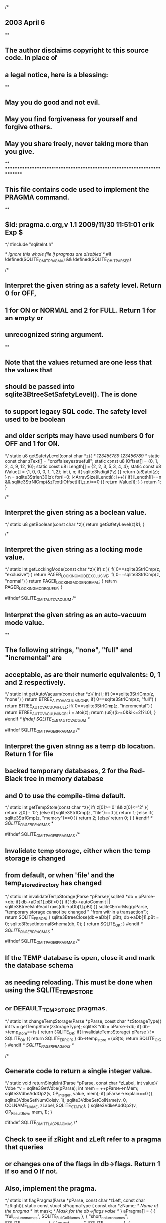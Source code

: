 /*
** 2003 April 6
**
** The author disclaims copyright to this source code.  In place of
** a legal notice, here is a blessing:
**
**    May you do good and not evil.
**    May you find forgiveness for yourself and forgive others.
**    May you share freely, never taking more than you give.
**
*************************************************************************
** This file contains code used to implement the PRAGMA command.
**
** $Id: pragma.c.org,v 1.1 2009/11/30 11:51:01 erik Exp $
*/
#include "sqliteInt.h"

/* Ignore this whole file if pragmas are disabled
*/
#if !defined(SQLITE_OMIT_PRAGMA) && !defined(SQLITE_OMIT_PARSER)

/*
** Interpret the given string as a safety level.  Return 0 for OFF,
** 1 for ON or NORMAL and 2 for FULL.  Return 1 for an empty or 
** unrecognized string argument.
**
** Note that the values returned are one less that the values that
** should be passed into sqlite3BtreeSetSafetyLevel().  The is done
** to support legacy SQL code.  The safety level used to be boolean
** and older scripts may have used numbers 0 for OFF and 1 for ON.
*/
static u8 getSafetyLevel(const char *z){
                             /* 123456789 123456789 */
  static const char zText[] = "onoffalseyestruefull";
  static const u8 iOffset[] = {0, 1, 2, 4, 9, 12, 16};
  static const u8 iLength[] = {2, 2, 3, 5, 3, 4, 4};
  static const u8 iValue[] =  {1, 0, 0, 0, 1, 1, 2};
  int i, n;
  if( sqlite3Isdigit(*z) ){
    return (u8)atoi(z);
  }
  n = sqlite3Strlen30(z);
  for(i=0; i<ArraySize(iLength); i++){
    if( iLength[i]==n && sqlite3StrNICmp(&zText[iOffset[i]],z,n)==0 ){
      return iValue[i];
    }
  }
  return 1;
}

/*
** Interpret the given string as a boolean value.
*/
static u8 getBoolean(const char *z){
  return getSafetyLevel(z)&1;
}

/*
** Interpret the given string as a locking mode value.
*/
static int getLockingMode(const char *z){
  if( z ){
    if( 0==sqlite3StrICmp(z, "exclusive") ) return PAGER_LOCKINGMODE_EXCLUSIVE;
    if( 0==sqlite3StrICmp(z, "normal") ) return PAGER_LOCKINGMODE_NORMAL;
  }
  return PAGER_LOCKINGMODE_QUERY;
}

#ifndef SQLITE_OMIT_AUTOVACUUM
/*
** Interpret the given string as an auto-vacuum mode value.
**
** The following strings, "none", "full" and "incremental" are 
** acceptable, as are their numeric equivalents: 0, 1 and 2 respectively.
*/
static int getAutoVacuum(const char *z){
  int i;
  if( 0==sqlite3StrICmp(z, "none") ) return BTREE_AUTOVACUUM_NONE;
  if( 0==sqlite3StrICmp(z, "full") ) return BTREE_AUTOVACUUM_FULL;
  if( 0==sqlite3StrICmp(z, "incremental") ) return BTREE_AUTOVACUUM_INCR;
  i = atoi(z);
  return (u8)((i>=0&&i<=2)?i:0);
}
#endif /* ifndef SQLITE_OMIT_AUTOVACUUM */

#ifndef SQLITE_OMIT_PAGER_PRAGMAS
/*
** Interpret the given string as a temp db location. Return 1 for file
** backed temporary databases, 2 for the Red-Black tree in memory database
** and 0 to use the compile-time default.
*/
static int getTempStore(const char *z){
  if( z[0]>='0' && z[0]<='2' ){
    return z[0] - '0';
  }else if( sqlite3StrICmp(z, "file")==0 ){
    return 1;
  }else if( sqlite3StrICmp(z, "memory")==0 ){
    return 2;
  }else{
    return 0;
  }
}
#endif /* SQLITE_PAGER_PRAGMAS */

#ifndef SQLITE_OMIT_PAGER_PRAGMAS
/*
** Invalidate temp storage, either when the temp storage is changed
** from default, or when 'file' and the temp_store_directory has changed
*/
static int invalidateTempStorage(Parse *pParse){
  sqlite3 *db = pParse->db;
  if( db->aDb[1].pBt!=0 ){
    if( !db->autoCommit || sqlite3BtreeIsInReadTrans(db->aDb[1].pBt) ){
      sqlite3ErrorMsg(pParse, "temporary storage cannot be changed "
        "from within a transaction");
      return SQLITE_ERROR;
    }
    sqlite3BtreeClose(db->aDb[1].pBt);
    db->aDb[1].pBt = 0;
    sqlite3ResetInternalSchema(db, 0);
  }
  return SQLITE_OK;
}
#endif /* SQLITE_PAGER_PRAGMAS */

#ifndef SQLITE_OMIT_PAGER_PRAGMAS
/*
** If the TEMP database is open, close it and mark the database schema
** as needing reloading.  This must be done when using the SQLITE_TEMP_STORE
** or DEFAULT_TEMP_STORE pragmas.
*/
static int changeTempStorage(Parse *pParse, const char *zStorageType){
  int ts = getTempStore(zStorageType);
  sqlite3 *db = pParse->db;
  if( db->temp_store==ts ) return SQLITE_OK;
  if( invalidateTempStorage( pParse ) != SQLITE_OK ){
    return SQLITE_ERROR;
  }
  db->temp_store = (u8)ts;
  return SQLITE_OK;
}
#endif /* SQLITE_PAGER_PRAGMAS */

/*
** Generate code to return a single integer value.
*/
static void returnSingleInt(Parse *pParse, const char *zLabel, int value){
  Vdbe *v = sqlite3GetVdbe(pParse);
  int mem = ++pParse->nMem;
  sqlite3VdbeAddOp2(v, OP_Integer, value, mem);
  if( pParse->explain==0 ){
    sqlite3VdbeSetNumCols(v, 1);
    sqlite3VdbeSetColName(v, 0, COLNAME_NAME, zLabel, SQLITE_STATIC);
  }
  sqlite3VdbeAddOp2(v, OP_ResultRow, mem, 1);
}

#ifndef SQLITE_OMIT_FLAG_PRAGMAS
/*
** Check to see if zRight and zLeft refer to a pragma that queries
** or changes one of the flags in db->flags.  Return 1 if so and 0 if not.
** Also, implement the pragma.
*/
static int flagPragma(Parse *pParse, const char *zLeft, const char *zRight){
  static const struct sPragmaType {
    const char *zName;  /* Name of the pragma */
    int mask;           /* Mask for the db->flags value */
  } aPragma[] = {
    { "full_column_names",        SQLITE_FullColNames  },
    { "short_column_names",       SQLITE_ShortColNames },
    { "count_changes",            SQLITE_CountRows     },
    { "empty_result_callbacks",   SQLITE_NullCallback  },
    { "legacy_file_format",       SQLITE_LegacyFileFmt },
    { "fullfsync",                SQLITE_FullFSync     },
#ifdef SQLITE_DEBUG
    { "sql_trace",                SQLITE_SqlTrace      },
    { "vdbe_listing",             SQLITE_VdbeListing   },
    { "vdbe_trace",               SQLITE_VdbeTrace     },
#endif
#ifndef SQLITE_OMIT_CHECK
    { "ignore_check_constraints", SQLITE_IgnoreChecks  },
#endif
    /* The following is VERY experimental */
    { "writable_schema",          SQLITE_WriteSchema|SQLITE_RecoveryMode },
    { "omit_readlock",            SQLITE_NoReadlock    },

    /* TODO: Maybe it shouldn't be possible to change the ReadUncommitted
    ** flag if there are any active statements. */
    { "read_uncommitted",         SQLITE_ReadUncommitted },
  };
  int i;
  const struct sPragmaType *p;
  for(i=0, p=aPragma; i<ArraySize(aPragma); i++, p++){
    if( sqlite3StrICmp(zLeft, p->zName)==0 ){
      sqlite3 *db = pParse->db;
      Vdbe *v;
      v = sqlite3GetVdbe(pParse);
      assert( v!=0 );  /* Already allocated by sqlite3Pragma() */
      if( ALWAYS(v) ){
        if( zRight==0 ){
          returnSingleInt(pParse, p->zName, (db->flags & p->mask)!=0 );
        }else{
          if( getBoolean(zRight) ){
            db->flags |= p->mask;
          }else{
            db->flags &= ~p->mask;
          }

          /* Many of the flag-pragmas modify the code generated by the SQL 
          ** compiler (eg. count_changes). So add an opcode to expire all
          ** compiled SQL statements after modifying a pragma value.
          */
          sqlite3VdbeAddOp2(v, OP_Expire, 0, 0);
        }
      }

      return 1;
    }
  }
  return 0;
}
#endif /* SQLITE_OMIT_FLAG_PRAGMAS */

/*
** Return a human-readable name for a constraint resolution action.
*/
static const char *actionName(u8 action){
  const char *zName;
  switch( action ){
    case OE_SetNull:  zName = "SET NULL";            break;
    case OE_SetDflt:  zName = "SET DEFAULT";         break;
    case OE_Cascade:  zName = "CASCADE";             break;
    default:          zName = "RESTRICT";  
                      assert( action==OE_Restrict ); break;
  }
  return zName;
}

/*
** Process a pragma statement.  
**
** Pragmas are of this form:
**
**      PRAGMA [database.]id [= value]
**
** The identifier might also be a string.  The value is a string, and
** identifier, or a number.  If minusFlag is true, then the value is
** a number that was preceded by a minus sign.
**
** If the left side is "database.id" then pId1 is the database name
** and pId2 is the id.  If the left side is just "id" then pId1 is the
** id and pId2 is any empty string.
*/
void sqlite3Pragma(
  Parse *pParse, 
  Token *pId1,        /* First part of [database.]id field */
  Token *pId2,        /* Second part of [database.]id field, or NULL */
  Token *pValue,      /* Token for <value>, or NULL */
  int minusFlag       /* True if a '-' sign preceded <value> */
){
  char *zLeft = 0;       /* Nul-terminated UTF-8 string <id> */
  char *zRight = 0;      /* Nul-terminated UTF-8 string <value>, or NULL */
  const char *zDb = 0;   /* The database name */
  Token *pId;            /* Pointer to <id> token */
  int iDb;               /* Database index for <database> */
  sqlite3 *db = pParse->db;
  Db *pDb;
  Vdbe *v = pParse->pVdbe = sqlite3VdbeCreate(db);
  if( v==0 ) return;
  pParse->nMem = 2;

  /* Interpret the [database.] part of the pragma statement. iDb is the
  ** index of the database this pragma is being applied to in db.aDb[]. */
  iDb = sqlite3TwoPartName(pParse, pId1, pId2, &pId);
  if( iDb<0 ) return;
  pDb = &db->aDb[iDb];

  /* If the temp database has been explicitly named as part of the 
  ** pragma, make sure it is open. 
  */
  if( iDb==1 && sqlite3OpenTempDatabase(pParse) ){
    return;
  }

  zLeft = sqlite3NameFromToken(db, pId);
  if( !zLeft ) return;
  if( minusFlag ){
    zRight = sqlite3MPrintf(db, "-%T", pValue);
  }else{
    zRight = sqlite3NameFromToken(db, pValue);
  }

  assert( pId2 );
  zDb = pId2->n>0 ? pDb->zName : 0;
  if( sqlite3AuthCheck(pParse, SQLITE_PRAGMA, zLeft, zRight, zDb) ){
    goto pragma_out;
  }
 
#ifndef SQLITE_OMIT_PAGER_PRAGMAS
  /*
  **  PRAGMA [database.]default_cache_size
  **  PRAGMA [database.]default_cache_size=N
  **
  ** The first form reports the current persistent setting for the
  ** page cache size.  The value returned is the maximum number of
  ** pages in the page cache.  The second form sets both the current
  ** page cache size value and the persistent page cache size value
  ** stored in the database file.
  **
  ** The default cache size is stored in meta-value 2 of page 1 of the
  ** database file.  The cache size is actually the absolute value of
  ** this memory location.  The sign of meta-value 2 determines the
  ** synchronous setting.  A negative value means synchronous is off
  ** and a positive value means synchronous is on.
  */
  if( sqlite3StrICmp(zLeft,"default_cache_size")==0 ){
    static const VdbeOpList getCacheSize[] = {
      { OP_ReadCookie,  0, 1,        2},  /* 0 */
      { OP_IfPos,       1, 6,        0},
      { OP_Integer,     0, 2,        0},
      { OP_Subtract,    1, 2,        1},
      { OP_IfPos,       1, 6,        0},
      { OP_Integer,     0, 1,        0},  /* 5 */
      { OP_ResultRow,   1, 1,        0},
    };
    int addr;
    if( sqlite3ReadSchema(pParse) ) goto pragma_out;
    sqlite3VdbeUsesBtree(v, iDb);
    if( !zRight ){
      sqlite3VdbeSetNumCols(v, 1);
      sqlite3VdbeSetColName(v, 0, COLNAME_NAME, "cache_size", SQLITE_STATIC);
      pParse->nMem += 2;
      addr = sqlite3VdbeAddOpList(v, ArraySize(getCacheSize), getCacheSize);
      sqlite3VdbeChangeP1(v, addr, iDb);
      sqlite3VdbeChangeP1(v, addr+5, SQLITE_DEFAULT_CACHE_SIZE);
    }else{
      int size = atoi(zRight);
      if( size<0 ) size = -size;
      sqlite3BeginWriteOperation(pParse, 0, iDb);
      sqlite3VdbeAddOp2(v, OP_Integer, size, 1);
      sqlite3VdbeAddOp3(v, OP_ReadCookie, iDb, 2, 2);
      addr = sqlite3VdbeAddOp2(v, OP_IfPos, 2, 0);
      sqlite3VdbeAddOp2(v, OP_Integer, -size, 1);
      sqlite3VdbeJumpHere(v, addr);
      sqlite3VdbeAddOp3(v, OP_SetCookie, iDb, 2, 1);
      pDb->pSchema->cache_size = size;
      sqlite3BtreeSetCacheSize(pDb->pBt, pDb->pSchema->cache_size);
    }
  }else

  /*
  **  PRAGMA [database.]page_size
  **  PRAGMA [database.]page_size=N
  **
  ** The first form reports the current setting for the
  ** database page size in bytes.  The second form sets the
  ** database page size value.  The value can only be set if
  ** the database has not yet been created.
  */
  if( sqlite3StrICmp(zLeft,"page_size")==0 ){
    Btree *pBt = pDb->pBt;
    assert( pBt!=0 );
    if( !zRight ){
      int size = ALWAYS(pBt) ? sqlite3BtreeGetPageSize(pBt) : 0;
      returnSingleInt(pParse, "page_size", size);
    }else{
      /* Malloc may fail when setting the page-size, as there is an internal
      ** buffer that the pager module resizes using sqlite3_realloc().
      */
      db->nextPagesize = atoi(zRight);
      if( SQLITE_NOMEM==sqlite3BtreeSetPageSize(pBt, db->nextPagesize, -1) ){
        db->mallocFailed = 1;
      }
    }
  }else

  /*
  **  PRAGMA [database.]max_page_count
  **  PRAGMA [database.]max_page_count=N
  **
  ** The first form reports the current setting for the
  ** maximum number of pages in the database file.  The 
  ** second form attempts to change this setting.  Both
  ** forms return the current setting.
  */
  if( sqlite3StrICmp(zLeft,"max_page_count")==0 ){
    Btree *pBt = pDb->pBt;
    int newMax = 0;
    assert( pBt!=0 );
    if( zRight ){
      newMax = atoi(zRight);
    }
    if( ALWAYS(pBt) ){
      newMax = sqlite3BtreeMaxPageCount(pBt, newMax);
    }
    returnSingleInt(pParse, "max_page_count", newMax);
  }else

  /*
  **  PRAGMA [database.]page_count
  **
  ** Return the number of pages in the specified database.
  */
  if( sqlite3StrICmp(zLeft,"page_count")==0 ){
    int iReg;
    if( sqlite3ReadSchema(pParse) ) goto pragma_out;
    sqlite3CodeVerifySchema(pParse, iDb);
    iReg = ++pParse->nMem;
    sqlite3VdbeAddOp2(v, OP_Pagecount, iDb, iReg);
    sqlite3VdbeAddOp2(v, OP_ResultRow, iReg, 1);
    sqlite3VdbeSetNumCols(v, 1);
    sqlite3VdbeSetColName(v, 0, COLNAME_NAME, "page_count", SQLITE_STATIC);
  }else

  /*
  **  PRAGMA [database.]locking_mode
  **  PRAGMA [database.]locking_mode = (normal|exclusive)
  */
  if( sqlite3StrICmp(zLeft,"locking_mode")==0 ){
    const char *zRet = "normal";
    int eMode = getLockingMode(zRight);

    if( pId2->n==0 && eMode==PAGER_LOCKINGMODE_QUERY ){
      /* Simple "PRAGMA locking_mode;" statement. This is a query for
      ** the current default locking mode (which may be different to
      ** the locking-mode of the main database).
      */
      eMode = db->dfltLockMode;
    }else{
      Pager *pPager;
      if( pId2->n==0 ){
        /* This indicates that no database name was specified as part
        ** of the PRAGMA command. In this case the locking-mode must be
        ** set on all attached databases, as well as the main db file.
        **
        ** Also, the sqlite3.dfltLockMode variable is set so that
        ** any subsequently attached databases also use the specified
        ** locking mode.
        */
        int ii;
        assert(pDb==&db->aDb[0]);
        for(ii=2; ii<db->nDb; ii++){
          pPager = sqlite3BtreePager(db->aDb[ii].pBt);
          sqlite3PagerLockingMode(pPager, eMode);
        }
        db->dfltLockMode = (u8)eMode;
      }
      pPager = sqlite3BtreePager(pDb->pBt);
      eMode = sqlite3PagerLockingMode(pPager, eMode);
    }

    assert(eMode==PAGER_LOCKINGMODE_NORMAL||eMode==PAGER_LOCKINGMODE_EXCLUSIVE);
    if( eMode==PAGER_LOCKINGMODE_EXCLUSIVE ){
      zRet = "exclusive";
    }
    sqlite3VdbeSetNumCols(v, 1);
    sqlite3VdbeSetColName(v, 0, COLNAME_NAME, "locking_mode", SQLITE_STATIC);
    sqlite3VdbeAddOp4(v, OP_String8, 0, 1, 0, zRet, 0);
    sqlite3VdbeAddOp2(v, OP_ResultRow, 1, 1);
  }else

  /*
  **  PRAGMA [database.]journal_mode
  **  PRAGMA [database.]journal_mode = (delete|persist|off|truncate|memory)
  */
  if( sqlite3StrICmp(zLeft,"journal_mode")==0 ){
    int eMode;
    static char * const azModeName[] = {
      "delete", "persist", "off", "truncate", "memory"
    };

    if( zRight==0 ){
      eMode = PAGER_JOURNALMODE_QUERY;
    }else{
      int n = sqlite3Strlen30(zRight);
      eMode = sizeof(azModeName)/sizeof(azModeName[0]) - 1;
      while( eMode>=0 && sqlite3StrNICmp(zRight, azModeName[eMode], n)!=0 ){
        eMode--;
      }
    }
    if( pId2->n==0 && eMode==PAGER_JOURNALMODE_QUERY ){
      /* Simple "PRAGMA journal_mode;" statement. This is a query for
      ** the current default journal mode (which may be different to
      ** the journal-mode of the main database).
      */
      eMode = db->dfltJournalMode;
    }else{
      Pager *pPager;
      if( pId2->n==0 ){
        /* This indicates that no database name was specified as part
        ** of the PRAGMA command. In this case the journal-mode must be
        ** set on all attached databases, as well as the main db file.
        **
        ** Also, the sqlite3.dfltJournalMode variable is set so that
        ** any subsequently attached databases also use the specified
        ** journal mode.
        */
        int ii;
        assert(pDb==&db->aDb[0]);
        for(ii=1; ii<db->nDb; ii++){
          if( db->aDb[ii].pBt ){
            pPager = sqlite3BtreePager(db->aDb[ii].pBt);
            sqlite3PagerJournalMode(pPager, eMode);
          }
        }
        db->dfltJournalMode = (u8)eMode;
      }
      pPager = sqlite3BtreePager(pDb->pBt);
      eMode = sqlite3PagerJournalMode(pPager, eMode);
    }
    assert( eMode==PAGER_JOURNALMODE_DELETE
              || eMode==PAGER_JOURNALMODE_TRUNCATE
              || eMode==PAGER_JOURNALMODE_PERSIST
              || eMode==PAGER_JOURNALMODE_OFF
              || eMode==PAGER_JOURNALMODE_MEMORY );
    sqlite3VdbeSetNumCols(v, 1);
    sqlite3VdbeSetColName(v, 0, COLNAME_NAME, "journal_mode", SQLITE_STATIC);
    sqlite3VdbeAddOp4(v, OP_String8, 0, 1, 0, 
           azModeName[eMode], P4_STATIC);
    sqlite3VdbeAddOp2(v, OP_ResultRow, 1, 1);
  }else

  /*
  **  PRAGMA [database.]journal_size_limit
  **  PRAGMA [database.]journal_size_limit=N
  **
  ** Get or set the size limit on rollback journal files.
  */
  if( sqlite3StrICmp(zLeft,"journal_size_limit")==0 ){
    Pager *pPager = sqlite3BtreePager(pDb->pBt);
    i64 iLimit = -2;
    if( zRight ){
      int iLimit32 = atoi(zRight);
      if( iLimit32<-1 ){
        iLimit32 = -1;
      }
      iLimit = iLimit32;
    }
    iLimit = sqlite3PagerJournalSizeLimit(pPager, iLimit);
    returnSingleInt(pParse, "journal_size_limit", (int)iLimit);
  }else

#endif /* SQLITE_OMIT_PAGER_PRAGMAS */

  /*
  **  PRAGMA [database.]auto_vacuum
  **  PRAGMA [database.]auto_vacuum=N
  **
  ** Get or set the value of the database 'auto-vacuum' parameter.
  ** The value is one of:  0 NONE 1 FULL 2 INCREMENTAL
  */
#ifndef SQLITE_OMIT_AUTOVACUUM
  if( sqlite3StrICmp(zLeft,"auto_vacuum")==0 ){
    Btree *pBt = pDb->pBt;
    assert( pBt!=0 );
    if( sqlite3ReadSchema(pParse) ){
      goto pragma_out;
    }
    if( !zRight ){
      int auto_vacuum;
      if( ALWAYS(pBt) ){
         auto_vacuum = sqlite3BtreeGetAutoVacuum(pBt);
      }else{
         auto_vacuum = SQLITE_DEFAULT_AUTOVACUUM;
      }
      returnSingleInt(pParse, "auto_vacuum", auto_vacuum);
    }else{
      int eAuto = getAutoVacuum(zRight);
      assert( eAuto>=0 && eAuto<=2 );
      db->nextAutovac = (u8)eAuto;
      if( ALWAYS(eAuto>=0) ){
        /* Call SetAutoVacuum() to set initialize the internal auto and
        ** incr-vacuum flags. This is required in case this connection
        ** creates the database file. It is important that it is created
        ** as an auto-vacuum capable db.
        */
        int rc = sqlite3BtreeSetAutoVacuum(pBt, eAuto);
        if( rc==SQLITE_OK && (eAuto==1 || eAuto==2) ){
          /* When setting the auto_vacuum mode to either "full" or 
          ** "incremental", write the value of meta[6] in the database
          ** file. Before writing to meta[6], check that meta[3] indicates
          ** that this really is an auto-vacuum capable database.
          */
          static const VdbeOpList setMeta6[] = {
            { OP_Transaction,    0,               1,        0},    /* 0 */
            { OP_ReadCookie,     0,               1,        3},    /* 1 */
            { OP_If,             1,               0,        0},    /* 2 */
            { OP_Halt,           SQLITE_OK,       OE_Abort, 0},    /* 3 */
            { OP_Integer,        0,               1,        0},    /* 4 */
            { OP_SetCookie,      0,               6,        1},    /* 5 */
          };
          int iAddr;
          iAddr = sqlite3VdbeAddOpList(v, ArraySize(setMeta6), setMeta6);
          sqlite3VdbeChangeP1(v, iAddr, iDb);
          sqlite3VdbeChangeP1(v, iAddr+1, iDb);
          sqlite3VdbeChangeP2(v, iAddr+2, iAddr+4);
          sqlite3VdbeChangeP1(v, iAddr+4, eAuto-1);
          sqlite3VdbeChangeP1(v, iAddr+5, iDb);
          sqlite3VdbeUsesBtree(v, iDb);
        }
      }
    }
  }else
#endif

  /*
  **  PRAGMA [database.]incremental_vacuum(N)
  **
  ** Do N steps of incremental vacuuming on a database.
  */
#ifndef SQLITE_OMIT_AUTOVACUUM
  if( sqlite3StrICmp(zLeft,"incremental_vacuum")==0 ){
    int iLimit, addr;
    if( sqlite3ReadSchema(pParse) ){
      goto pragma_out;
    }
    if( zRight==0 || !sqlite3GetInt32(zRight, &iLimit) || iLimit<=0 ){
      iLimit = 0x7fffffff;
    }
    sqlite3BeginWriteOperation(pParse, 0, iDb);
    sqlite3VdbeAddOp2(v, OP_Integer, iLimit, 1);
    addr = sqlite3VdbeAddOp1(v, OP_IncrVacuum, iDb);
    sqlite3VdbeAddOp1(v, OP_ResultRow, 1);
    sqlite3VdbeAddOp2(v, OP_AddImm, 1, -1);
    sqlite3VdbeAddOp2(v, OP_IfPos, 1, addr);
    sqlite3VdbeJumpHere(v, addr);
  }else
#endif

#ifndef SQLITE_OMIT_PAGER_PRAGMAS
  /*
  **  PRAGMA [database.]cache_size
  **  PRAGMA [database.]cache_size=N
  **
  ** The first form reports the current local setting for the
  ** page cache size.  The local setting can be different from
  ** the persistent cache size value that is stored in the database
  ** file itself.  The value returned is the maximum number of
  ** pages in the page cache.  The second form sets the local
  ** page cache size value.  It does not change the persistent
  ** cache size stored on the disk so the cache size will revert
  ** to its default value when the database is closed and reopened.
  ** N should be a positive integer.
  */
  if( sqlite3StrICmp(zLeft,"cache_size")==0 ){
    if( sqlite3ReadSchema(pParse) ) goto pragma_out;
    if( !zRight ){
      returnSingleInt(pParse, "cache_size", pDb->pSchema->cache_size);
    }else{
      int size = atoi(zRight);
      if( size<0 ) size = -size;
      pDb->pSchema->cache_size = size;
      sqlite3BtreeSetCacheSize(pDb->pBt, pDb->pSchema->cache_size);
    }
  }else

  /*
  **   PRAGMA temp_store
  **   PRAGMA temp_store = "default"|"memory"|"file"
  **
  ** Return or set the local value of the temp_store flag.  Changing
  ** the local value does not make changes to the disk file and the default
  ** value will be restored the next time the database is opened.
  **
  ** Note that it is possible for the library compile-time options to
  ** override this setting
  */
  if( sqlite3StrICmp(zLeft, "temp_store")==0 ){
    if( !zRight ){
      returnSingleInt(pParse, "temp_store", db->temp_store);
    }else{
      changeTempStorage(pParse, zRight);
    }
  }else

  /*
  **   PRAGMA temp_store_directory
  **   PRAGMA temp_store_directory = ""|"directory_name"
  **
  ** Return or set the local value of the temp_store_directory flag.  Changing
  ** the value sets a specific directory to be used for temporary files.
  ** Setting to a null string reverts to the default temporary directory search.
  ** If temporary directory is changed, then invalidateTempStorage.
  **
  */
  if( sqlite3StrICmp(zLeft, "temp_store_directory")==0 ){
    if( !zRight ){
      if( sqlite3_temp_directory ){
        sqlite3VdbeSetNumCols(v, 1);
        sqlite3VdbeSetColName(v, 0, COLNAME_NAME, 
            "temp_store_directory", SQLITE_STATIC);
        sqlite3VdbeAddOp4(v, OP_String8, 0, 1, 0, sqlite3_temp_directory, 0);
        sqlite3VdbeAddOp2(v, OP_ResultRow, 1, 1);
      }
    }else{
#ifndef SQLITE_OMIT_WSD
      if( zRight[0] ){
        int rc;
        int res;
        rc = sqlite3OsAccess(db->pVfs, zRight, SQLITE_ACCESS_READWRITE, &res);
        if( rc!=SQLITE_OK || res==0 ){
          sqlite3ErrorMsg(pParse, "not a writable directory");
          goto pragma_out;
        }
      }
      if( SQLITE_TEMP_STORE==0
       || (SQLITE_TEMP_STORE==1 && db->temp_store<=1)
       || (SQLITE_TEMP_STORE==2 && db->temp_store==1)
      ){
        invalidateTempStorage(pParse);
      }
      sqlite3_free(sqlite3_temp_directory);
      if( zRight[0] ){
        sqlite3_temp_directory = sqlite3DbStrDup(0, zRight);
      }else{
        sqlite3_temp_directory = 0;
      }
#endif /* SQLITE_OMIT_WSD */
    }
  }else

#if !defined(SQLITE_ENABLE_LOCKING_STYLE)
#  if defined(__APPLE__)
#    define SQLITE_ENABLE_LOCKING_STYLE 1
#  else
#    define SQLITE_ENABLE_LOCKING_STYLE 0
#  endif
#endif
#if SQLITE_ENABLE_LOCKING_STYLE
  /*
   **   PRAGMA [database.]lock_proxy_file
   **   PRAGMA [database.]lock_proxy_file = ":auto:"|"lock_file_path"
   **
   ** Return or set the value of the lock_proxy_file flag.  Changing
   ** the value sets a specific file to be used for database access locks.
   **
   */
  if( sqlite3StrICmp(zLeft, "lock_proxy_file")==0 ){
    if( !zRight ){
      Pager *pPager = sqlite3BtreePager(pDb->pBt);
      char *proxy_file_path = NULL;
      sqlite3_file *pFile = sqlite3PagerFile(pPager);
      sqlite3OsFileControl(pFile, SQLITE_GET_LOCKPROXYFILE, 
                           &proxy_file_path);
      
      if( proxy_file_path ){
        sqlite3VdbeSetNumCols(v, 1);
        sqlite3VdbeSetColName(v, 0, COLNAME_NAME, 
                              "lock_proxy_file", SQLITE_STATIC);
        sqlite3VdbeAddOp4(v, OP_String8, 0, 1, 0, proxy_file_path, 0);
        sqlite3VdbeAddOp2(v, OP_ResultRow, 1, 1);
      }
    }else{
      Pager *pPager = sqlite3BtreePager(pDb->pBt);
      sqlite3_file *pFile = sqlite3PagerFile(pPager);
      int res;
      if( zRight[0] ){
        res=sqlite3OsFileControl(pFile, SQLITE_SET_LOCKPROXYFILE, 
                                     zRight);
      } else {
        res=sqlite3OsFileControl(pFile, SQLITE_SET_LOCKPROXYFILE, 
                                     NULL);
      }
      if( res!=SQLITE_OK ){
        sqlite3ErrorMsg(pParse, "failed to set lock proxy file");
        goto pragma_out;
      }
    }
  }else
#endif /* SQLITE_ENABLE_LOCKING_STYLE */      
    
  /*
  **   PRAGMA [database.]synchronous
  **   PRAGMA [database.]synchronous=OFF|ON|NORMAL|FULL
  **
  ** Return or set the local value of the synchronous flag.  Changing
  ** the local value does not make changes to the disk file and the
  ** default value will be restored the next time the database is
  ** opened.
  */
  if( sqlite3StrICmp(zLeft,"synchronous")==0 ){
    if( sqlite3ReadSchema(pParse) ) goto pragma_out;
    if( !zRight ){
      returnSingleInt(pParse, "synchronous", pDb->safety_level-1);
    }else{
      if( !db->autoCommit ){
        sqlite3ErrorMsg(pParse, 
            "Safety level may not be changed inside a transaction");
      }else{
        pDb->safety_level = getSafetyLevel(zRight)+1;
      }
    }
  }else
#endif /* SQLITE_OMIT_PAGER_PRAGMAS */

#ifndef SQLITE_OMIT_FLAG_PRAGMAS
  if( flagPragma(pParse, zLeft, zRight) ){
    /* The flagPragma() subroutine also generates any necessary code
    ** there is nothing more to do here */
  }else
#endif /* SQLITE_OMIT_FLAG_PRAGMAS */

#ifndef SQLITE_OMIT_SCHEMA_PRAGMAS
  /*
  **   PRAGMA table_info(<table>)
  **
  ** Return a single row for each column of the named table. The columns of
  ** the returned data set are:
  **
  ** cid:        Column id (numbered from left to right, starting at 0)
  ** name:       Column name
  ** type:       Column declaration type.
  ** notnull:    True if 'NOT NULL' is part of column declaration
  ** dflt_value: The default value for the column, if any.
  */
  if( sqlite3StrICmp(zLeft, "table_info")==0 && zRight ){
    Table *pTab;
    if( sqlite3ReadSchema(pParse) ) goto pragma_out;
    pTab = sqlite3FindTable(db, zRight, zDb);
    if( pTab ){
      int i;
      int nHidden = 0;
      Column *pCol;
      sqlite3VdbeSetNumCols(v, 6);
      pParse->nMem = 6;
      sqlite3VdbeSetColName(v, 0, COLNAME_NAME, "cid", SQLITE_STATIC);
      sqlite3VdbeSetColName(v, 1, COLNAME_NAME, "name", SQLITE_STATIC);
      sqlite3VdbeSetColName(v, 2, COLNAME_NAME, "type", SQLITE_STATIC);
      sqlite3VdbeSetColName(v, 3, COLNAME_NAME, "notnull", SQLITE_STATIC);
      sqlite3VdbeSetColName(v, 4, COLNAME_NAME, "dflt_value", SQLITE_STATIC);
      sqlite3VdbeSetColName(v, 5, COLNAME_NAME, "pk", SQLITE_STATIC);
      sqlite3ViewGetColumnNames(pParse, pTab);
      for(i=0, pCol=pTab->aCol; i<pTab->nCol; i++, pCol++){
        const Token *pDflt;
        if( IsHiddenColumn(pCol) ){
          nHidden++;
          continue;
        }
        sqlite3VdbeAddOp2(v, OP_Integer, i-nHidden, 1);
        sqlite3VdbeAddOp4(v, OP_String8, 0, 2, 0, pCol->zName, 0);
        sqlite3VdbeAddOp4(v, OP_String8, 0, 3, 0,
           pCol->zType ? pCol->zType : "", 0);
        sqlite3VdbeAddOp2(v, OP_Integer, (pCol->notNull ? 1 : 0), 4);
        if( pCol->pDflt ){
          pDflt = &pCol->pDflt->span;
          assert( pDflt->z );
          sqlite3VdbeAddOp4(v, OP_String8, 0, 5, 0, (char*)pDflt->z, pDflt->n);
        }else{
          sqlite3VdbeAddOp2(v, OP_Null, 0, 5);
        }
        sqlite3VdbeAddOp2(v, OP_Integer, pCol->isPrimKey, 6);
        sqlite3VdbeAddOp2(v, OP_ResultRow, 1, 6);
      }
    }
  }else

  if( sqlite3StrICmp(zLeft, "index_info")==0 && zRight ){
    Index *pIdx;
    Table *pTab;
    if( sqlite3ReadSchema(pParse) ) goto pragma_out;
    pIdx = sqlite3FindIndex(db, zRight, zDb);
    if( pIdx ){
      int i;
      pTab = pIdx->pTable;
      sqlite3VdbeSetNumCols(v, 3);
      pParse->nMem = 3;
      sqlite3VdbeSetColName(v, 0, COLNAME_NAME, "seqno", SQLITE_STATIC);
      sqlite3VdbeSetColName(v, 1, COLNAME_NAME, "cid", SQLITE_STATIC);
      sqlite3VdbeSetColName(v, 2, COLNAME_NAME, "name", SQLITE_STATIC);
      for(i=0; i<pIdx->nColumn; i++){
        int cnum = pIdx->aiColumn[i];
        sqlite3VdbeAddOp2(v, OP_Integer, i, 1);
        sqlite3VdbeAddOp2(v, OP_Integer, cnum, 2);
        assert( pTab->nCol>cnum );
        sqlite3VdbeAddOp4(v, OP_String8, 0, 3, 0, pTab->aCol[cnum].zName, 0);
        sqlite3VdbeAddOp2(v, OP_ResultRow, 1, 3);
      }
    }
  }else

  if( sqlite3StrICmp(zLeft, "index_list")==0 && zRight ){
    Index *pIdx;
    Table *pTab;
    if( sqlite3ReadSchema(pParse) ) goto pragma_out;
    pTab = sqlite3FindTable(db, zRight, zDb);
    if( pTab ){
      v = sqlite3GetVdbe(pParse);
      pIdx = pTab->pIndex;
      if( pIdx ){
        int i = 0; 
        sqlite3VdbeSetNumCols(v, 3);
        pParse->nMem = 3;
        sqlite3VdbeSetColName(v, 0, COLNAME_NAME, "seq", SQLITE_STATIC);
        sqlite3VdbeSetColName(v, 1, COLNAME_NAME, "name", SQLITE_STATIC);
        sqlite3VdbeSetColName(v, 2, COLNAME_NAME, "unique", SQLITE_STATIC);
        while(pIdx){
          sqlite3VdbeAddOp2(v, OP_Integer, i, 1);
          sqlite3VdbeAddOp4(v, OP_String8, 0, 2, 0, pIdx->zName, 0);
          sqlite3VdbeAddOp2(v, OP_Integer, pIdx->onError!=OE_None, 3);
          sqlite3VdbeAddOp2(v, OP_ResultRow, 1, 3);
          ++i;
          pIdx = pIdx->pNext;
        }
      }
    }
  }else

  if( sqlite3StrICmp(zLeft, "database_list")==0 ){
    int i;
    if( sqlite3ReadSchema(pParse) ) goto pragma_out;
    sqlite3VdbeSetNumCols(v, 3);
    pParse->nMem = 3;
    sqlite3VdbeSetColName(v, 0, COLNAME_NAME, "seq", SQLITE_STATIC);
    sqlite3VdbeSetColName(v, 1, COLNAME_NAME, "name", SQLITE_STATIC);
    sqlite3VdbeSetColName(v, 2, COLNAME_NAME, "file", SQLITE_STATIC);
    for(i=0; i<db->nDb; i++){
      if( db->aDb[i].pBt==0 ) continue;
      assert( db->aDb[i].zName!=0 );
      sqlite3VdbeAddOp2(v, OP_Integer, i, 1);
      sqlite3VdbeAddOp4(v, OP_String8, 0, 2, 0, db->aDb[i].zName, 0);
      sqlite3VdbeAddOp4(v, OP_String8, 0, 3, 0,
           sqlite3BtreeGetFilename(db->aDb[i].pBt), 0);
      sqlite3VdbeAddOp2(v, OP_ResultRow, 1, 3);
    }
  }else

  if( sqlite3StrICmp(zLeft, "collation_list")==0 ){
    int i = 0;
    HashElem *p;
    sqlite3VdbeSetNumCols(v, 2);
    pParse->nMem = 2;
    sqlite3VdbeSetColName(v, 0, COLNAME_NAME, "seq", SQLITE_STATIC);
    sqlite3VdbeSetColName(v, 1, COLNAME_NAME, "name", SQLITE_STATIC);
    for(p=sqliteHashFirst(&db->aCollSeq); p; p=sqliteHashNext(p)){
      CollSeq *pColl = (CollSeq *)sqliteHashData(p);
      sqlite3VdbeAddOp2(v, OP_Integer, i++, 1);
      sqlite3VdbeAddOp4(v, OP_String8, 0, 2, 0, pColl->zName, 0);
      sqlite3VdbeAddOp2(v, OP_ResultRow, 1, 2);
    }
  }else
#endif /* SQLITE_OMIT_SCHEMA_PRAGMAS */

#ifndef SQLITE_OMIT_FOREIGN_KEY
  if( sqlite3StrICmp(zLeft, "foreign_key_list")==0 && zRight ){
    FKey *pFK;
    Table *pTab;
    if( sqlite3ReadSchema(pParse) ) goto pragma_out;
    pTab = sqlite3FindTable(db, zRight, zDb);
    if( pTab ){
      v = sqlite3GetVdbe(pParse);
      pFK = pTab->pFKey;
      if( pFK ){
        int i = 0; 
        sqlite3VdbeSetNumCols(v, 8);
        pParse->nMem = 8;
        sqlite3VdbeSetColName(v, 0, COLNAME_NAME, "id", SQLITE_STATIC);
        sqlite3VdbeSetColName(v, 1, COLNAME_NAME, "seq", SQLITE_STATIC);
        sqlite3VdbeSetColName(v, 2, COLNAME_NAME, "table", SQLITE_STATIC);
        sqlite3VdbeSetColName(v, 3, COLNAME_NAME, "from", SQLITE_STATIC);
        sqlite3VdbeSetColName(v, 4, COLNAME_NAME, "to", SQLITE_STATIC);
        sqlite3VdbeSetColName(v, 5, COLNAME_NAME, "on_update", SQLITE_STATIC);
        sqlite3VdbeSetColName(v, 6, COLNAME_NAME, "on_delete", SQLITE_STATIC);
        sqlite3VdbeSetColName(v, 7, COLNAME_NAME, "match", SQLITE_STATIC);
        while(pFK){
          int j;
          for(j=0; j<pFK->nCol; j++){
            char *zCol = pFK->aCol[j].zCol;
            char *zOnUpdate = (char *)actionName(pFK->updateConf);
            char *zOnDelete = (char *)actionName(pFK->deleteConf);
            sqlite3VdbeAddOp2(v, OP_Integer, i, 1);
            sqlite3VdbeAddOp2(v, OP_Integer, j, 2);
            sqlite3VdbeAddOp4(v, OP_String8, 0, 3, 0, pFK->zTo, 0);
            sqlite3VdbeAddOp4(v, OP_String8, 0, 4, 0,
                              pTab->aCol[pFK->aCol[j].iFrom].zName, 0);
            sqlite3VdbeAddOp4(v, zCol ? OP_String8 : OP_Null, 0, 5, 0, zCol, 0);
            sqlite3VdbeAddOp4(v, OP_String8, 0, 6, 0, zOnUpdate, 0);
            sqlite3VdbeAddOp4(v, OP_String8, 0, 7, 0, zOnDelete, 0);
            sqlite3VdbeAddOp4(v, OP_String8, 0, 8, 0, "NONE", 0);
            sqlite3VdbeAddOp2(v, OP_ResultRow, 1, 8);
          }
          ++i;
          pFK = pFK->pNextFrom;
        }
      }
    }
  }else
#endif /* !defined(SQLITE_OMIT_FOREIGN_KEY) */

#ifndef NDEBUG
  if( sqlite3StrICmp(zLeft, "parser_trace")==0 ){
    if( zRight ){
      if( getBoolean(zRight) ){
        sqlite3ParserTrace(stderr, "parser: ");
      }else{
        sqlite3ParserTrace(0, 0);
      }
    }
  }else
#endif

  /* Reinstall the LIKE and GLOB functions.  The variant of LIKE
  ** used will be case sensitive or not depending on the RHS.
  */
  if( sqlite3StrICmp(zLeft, "case_sensitive_like")==0 ){
    if( zRight ){
      sqlite3RegisterLikeFunctions(db, getBoolean(zRight));
    }
  }else

#ifndef SQLITE_INTEGRITY_CHECK_ERROR_MAX
# define SQLITE_INTEGRITY_CHECK_ERROR_MAX 100
#endif

#ifndef SQLITE_OMIT_INTEGRITY_CHECK
  /* Pragma "quick_check" is an experimental reduced version of 
  ** integrity_check designed to detect most database corruption
  ** without most of the overhead of a full integrity-check.
  */
  if( sqlite3StrICmp(zLeft, "integrity_check")==0
   || sqlite3StrICmp(zLeft, "quick_check")==0 
  ){
    int i, j, addr, mxErr;

    /* Code that appears at the end of the integrity check.  If no error
    ** messages have been generated, output OK.  Otherwise output the
    ** error message
    */
    static const VdbeOpList endCode[] = {
      { OP_AddImm,      1, 0,        0},    /* 0 */
      { OP_IfNeg,       1, 0,        0},    /* 1 */
      { OP_String8,     0, 3,        0},    /* 2 */
      { OP_ResultRow,   3, 1,        0},
    };

    int isQuick = (zLeft[0]=='q');

    /* Initialize the VDBE program */
    if( sqlite3ReadSchema(pParse) ) goto pragma_out;
    pParse->nMem = 6;
    sqlite3VdbeSetNumCols(v, 1);
    sqlite3VdbeSetColName(v, 0, COLNAME_NAME, "integrity_check", SQLITE_STATIC);

    /* Set the maximum error count */
    mxErr = SQLITE_INTEGRITY_CHECK_ERROR_MAX;
    if( zRight ){
      mxErr = atoi(zRight);
      if( mxErr<=0 ){
        mxErr = SQLITE_INTEGRITY_CHECK_ERROR_MAX;
      }
    }
    sqlite3VdbeAddOp2(v, OP_Integer, mxErr, 1);  /* reg[1] holds errors left */

    /* Do an integrity check on each database file */
    for(i=0; i<db->nDb; i++){
      HashElem *x;
      Hash *pTbls;
      int cnt = 0;

      if( OMIT_TEMPDB && i==1 ) continue;

      sqlite3CodeVerifySchema(pParse, i);
      addr = sqlite3VdbeAddOp1(v, OP_IfPos, 1); /* Halt if out of errors */
      sqlite3VdbeAddOp2(v, OP_Halt, 0, 0);
      sqlite3VdbeJumpHere(v, addr);

      /* Do an integrity check of the B-Tree
      **
      ** Begin by filling registers 2, 3, ... with the root pages numbers
      ** for all tables and indices in the database.
      */
      pTbls = &db->aDb[i].pSchema->tblHash;
      for(x=sqliteHashFirst(pTbls); x; x=sqliteHashNext(x)){
        Table *pTab = sqliteHashData(x);
        Index *pIdx;
        sqlite3VdbeAddOp2(v, OP_Integer, pTab->tnum, 2+cnt);
        cnt++;
        for(pIdx=pTab->pIndex; pIdx; pIdx=pIdx->pNext){
          sqlite3VdbeAddOp2(v, OP_Integer, pIdx->tnum, 2+cnt);
          cnt++;
        }
      }
      if( cnt==0 ) continue;

      /* Make sure sufficient number of registers have been allocated */
      if( pParse->nMem < cnt+4 ){
        pParse->nMem = cnt+4;
      }

      /* Do the b-tree integrity checks */
      sqlite3VdbeAddOp3(v, OP_IntegrityCk, 2, cnt, 1);
      sqlite3VdbeChangeP5(v, (u8)i);
      addr = sqlite3VdbeAddOp1(v, OP_IsNull, 2);
      sqlite3VdbeAddOp4(v, OP_String8, 0, 3, 0,
         sqlite3MPrintf(db, "*** in database %s ***\n", db->aDb[i].zName),
         P4_DYNAMIC);
      sqlite3VdbeAddOp3(v, OP_Move, 2, 4, 1);
      sqlite3VdbeAddOp3(v, OP_Concat, 4, 3, 2);
      sqlite3VdbeAddOp2(v, OP_ResultRow, 2, 1);
      sqlite3VdbeJumpHere(v, addr);

      /* Make sure all the indices are constructed correctly.
      */
      for(x=sqliteHashFirst(pTbls); x && !isQuick; x=sqliteHashNext(x)){
        Table *pTab = sqliteHashData(x);
        Index *pIdx;
        int loopTop;

        if( pTab->pIndex==0 ) continue;
        addr = sqlite3VdbeAddOp1(v, OP_IfPos, 1);  /* Stop if out of errors */
        sqlite3VdbeAddOp2(v, OP_Halt, 0, 0);
        sqlite3VdbeJumpHere(v, addr);
        sqlite3OpenTableAndIndices(pParse, pTab, 1, OP_OpenRead);
        sqlite3VdbeAddOp2(v, OP_Integer, 0, 2);  /* reg(2) will count entries */
        loopTop = sqlite3VdbeAddOp2(v, OP_Rewind, 1, 0);
        sqlite3VdbeAddOp2(v, OP_AddImm, 2, 1);   /* increment entry count */
        for(j=0, pIdx=pTab->pIndex; pIdx; pIdx=pIdx->pNext, j++){
          int jmp2;
          static const VdbeOpList idxErr[] = {
            { OP_AddImm,      1, -1,  0},
            { OP_String8,     0,  3,  0},    /* 1 */
            { OP_Rowid,       1,  4,  0},
            { OP_String8,     0,  5,  0},    /* 3 */
            { OP_String8,     0,  6,  0},    /* 4 */
            { OP_Concat,      4,  3,  3},
            { OP_Concat,      5,  3,  3},
            { OP_Concat,      6,  3,  3},
            { OP_ResultRow,   3,  1,  0},
            { OP_IfPos,       1,  0,  0},    /* 9 */
            { OP_Halt,        0,  0,  0},
          };
          sqlite3GenerateIndexKey(pParse, pIdx, 1, 3, 1);
          jmp2 = sqlite3VdbeAddOp3(v, OP_Found, j+2, 0, 3);
          addr = sqlite3VdbeAddOpList(v, ArraySize(idxErr), idxErr);
          sqlite3VdbeChangeP4(v, addr+1, "rowid ", P4_STATIC);
          sqlite3VdbeChangeP4(v, addr+3, " missing from index ", P4_STATIC);
          sqlite3VdbeChangeP4(v, addr+4, pIdx->zName, P4_STATIC);
          sqlite3VdbeJumpHere(v, addr+9);
          sqlite3VdbeJumpHere(v, jmp2);
        }
        sqlite3VdbeAddOp2(v, OP_Next, 1, loopTop+1);
        sqlite3VdbeJumpHere(v, loopTop);
        for(j=0, pIdx=pTab->pIndex; pIdx; pIdx=pIdx->pNext, j++){
          static const VdbeOpList cntIdx[] = {
             { OP_Integer,      0,  3,  0},
             { OP_Rewind,       0,  0,  0},  /* 1 */
             { OP_AddImm,       3,  1,  0},
             { OP_Next,         0,  0,  0},  /* 3 */
             { OP_Eq,           2,  0,  3},  /* 4 */
             { OP_AddImm,       1, -1,  0},
             { OP_String8,      0,  2,  0},  /* 6 */
             { OP_String8,      0,  3,  0},  /* 7 */
             { OP_Concat,       3,  2,  2},
             { OP_ResultRow,    2,  1,  0},
          };
          if( pIdx->tnum==0 ) continue;
          addr = sqlite3VdbeAddOp1(v, OP_IfPos, 1);
          sqlite3VdbeAddOp2(v, OP_Halt, 0, 0);
          sqlite3VdbeJumpHere(v, addr);
          addr = sqlite3VdbeAddOpList(v, ArraySize(cntIdx), cntIdx);
          sqlite3VdbeChangeP1(v, addr+1, j+2);
          sqlite3VdbeChangeP2(v, addr+1, addr+4);
          sqlite3VdbeChangeP1(v, addr+3, j+2);
          sqlite3VdbeChangeP2(v, addr+3, addr+2);
          sqlite3VdbeJumpHere(v, addr+4);
          sqlite3VdbeChangeP4(v, addr+6, 
                     "wrong # of entries in index ", P4_STATIC);
          sqlite3VdbeChangeP4(v, addr+7, pIdx->zName, P4_STATIC);
        }
      } 
    }
    addr = sqlite3VdbeAddOpList(v, ArraySize(endCode), endCode);
    sqlite3VdbeChangeP2(v, addr, -mxErr);
    sqlite3VdbeJumpHere(v, addr+1);
    sqlite3VdbeChangeP4(v, addr+2, "ok", P4_STATIC);
  }else
#endif /* SQLITE_OMIT_INTEGRITY_CHECK */

#ifndef SQLITE_OMIT_UTF16
  /*
  **   PRAGMA encoding
  **   PRAGMA encoding = "utf-8"|"utf-16"|"utf-16le"|"utf-16be"
  **
  ** In its first form, this pragma returns the encoding of the main
  ** database. If the database is not initialized, it is initialized now.
  **
  ** The second form of this pragma is a no-op if the main database file
  ** has not already been initialized. In this case it sets the default
  ** encoding that will be used for the main database file if a new file
  ** is created. If an existing main database file is opened, then the
  ** default text encoding for the existing database is used.
  ** 
  ** In all cases new databases created using the ATTACH command are
  ** created to use the same default text encoding as the main database. If
  ** the main database has not been initialized and/or created when ATTACH
  ** is executed, this is done before the ATTACH operation.
  **
  ** In the second form this pragma sets the text encoding to be used in
  ** new database files created using this database handle. It is only
  ** useful if invoked immediately after the main database i
  */
  if( sqlite3StrICmp(zLeft, "encoding")==0 ){
    static const struct EncName {
      char *zName;
      u8 enc;
    } encnames[] = {
      { "UTF8",     SQLITE_UTF8        },
      { "UTF-8",    SQLITE_UTF8        },  /* Must be element [1] */
      { "UTF-16le", SQLITE_UTF16LE     },  /* Must be element [2] */
      { "UTF-16be", SQLITE_UTF16BE     },  /* Must be element [3] */
      { "UTF16le",  SQLITE_UTF16LE     },
      { "UTF16be",  SQLITE_UTF16BE     },
      { "UTF-16",   0                  }, /* SQLITE_UTF16NATIVE */
      { "UTF16",    0                  }, /* SQLITE_UTF16NATIVE */
      { 0, 0 }
    };
    const struct EncName *pEnc;
    if( !zRight ){    /* "PRAGMA encoding" */
      if( sqlite3ReadSchema(pParse) ) goto pragma_out;
      sqlite3VdbeSetNumCols(v, 1);
      sqlite3VdbeSetColName(v, 0, COLNAME_NAME, "encoding", SQLITE_STATIC);
      sqlite3VdbeAddOp2(v, OP_String8, 0, 1);
      assert( encnames[SQLITE_UTF8].enc==SQLITE_UTF8 );
      assert( encnames[SQLITE_UTF16LE].enc==SQLITE_UTF16LE );
      assert( encnames[SQLITE_UTF16BE].enc==SQLITE_UTF16BE );
      sqlite3VdbeChangeP4(v, -1, encnames[ENC(pParse->db)].zName, P4_STATIC);
      sqlite3VdbeAddOp2(v, OP_ResultRow, 1, 1);
    }else{                        /* "PRAGMA encoding = XXX" */
      /* Only change the value of sqlite.enc if the database handle is not
      ** initialized. If the main database exists, the new sqlite.enc value
      ** will be overwritten when the schema is next loaded. If it does not
      ** already exists, it will be created to use the new encoding value.
      */
      if( 
        !(DbHasProperty(db, 0, DB_SchemaLoaded)) || 
        DbHasProperty(db, 0, DB_Empty) 
      ){
        for(pEnc=&encnames[0]; pEnc->zName; pEnc++){
          if( 0==sqlite3StrICmp(zRight, pEnc->zName) ){
            ENC(pParse->db) = pEnc->enc ? pEnc->enc : SQLITE_UTF16NATIVE;
            break;
          }
        }
        if( !pEnc->zName ){
          sqlite3ErrorMsg(pParse, "unsupported encoding: %s", zRight);
        }
      }
    }
  }else
#endif /* SQLITE_OMIT_UTF16 */

#ifndef SQLITE_OMIT_SCHEMA_VERSION_PRAGMAS
  /*
  **   PRAGMA [database.]schema_version
  **   PRAGMA [database.]schema_version = <integer>
  **
  **   PRAGMA [database.]user_version
  **   PRAGMA [database.]user_version = <integer>
  **
  ** The pragma's schema_version and user_version are used to set or get
  ** the value of the schema-version and user-version, respectively. Both
  ** the schema-version and the user-version are 32-bit signed integers
  ** stored in the database header.
  **
  ** The schema-cookie is usually only manipulated internally by SQLite. It
  ** is incremented by SQLite whenever the database schema is modified (by
  ** creating or dropping a table or index). The schema version is used by
  ** SQLite each time a query is executed to ensure that the internal cache
  ** of the schema used when compiling the SQL query matches the schema of
  ** the database against which the compiled query is actually executed.
  ** Subverting this mechanism by using "PRAGMA schema_version" to modify
  ** the schema-version is potentially dangerous and may lead to program
  ** crashes or database corruption. Use with caution!
  **
  ** The user-version is not used internally by SQLite. It may be used by
  ** applications for any purpose.
  */
  if( sqlite3StrICmp(zLeft, "schema_version")==0 
   || sqlite3StrICmp(zLeft, "user_version")==0 
   || sqlite3StrICmp(zLeft, "freelist_count")==0 
  ){
    int iCookie;   /* Cookie index. 0 for schema-cookie, 6 for user-cookie. */
    sqlite3VdbeUsesBtree(v, iDb);
    switch( zLeft[0] ){
      case 's': case 'S':
        iCookie = 0;
        break;
      case 'f': case 'F':
        iCookie = 1;
        iDb = (-1*(iDb+1));
        assert(iDb<=0);
        break;
      default:
        iCookie = 5;
        break;
    }

    if( zRight && iDb>=0 ){
      /* Write the specified cookie value */
      static const VdbeOpList setCookie[] = {
        { OP_Transaction,    0,  1,  0},    /* 0 */
        { OP_Integer,        0,  1,  0},    /* 1 */
        { OP_SetCookie,      0,  0,  1},    /* 2 */
      };
      int addr = sqlite3VdbeAddOpList(v, ArraySize(setCookie), setCookie);
      sqlite3VdbeChangeP1(v, addr, iDb);
      sqlite3VdbeChangeP1(v, addr+1, atoi(zRight));
      sqlite3VdbeChangeP1(v, addr+2, iDb);
      sqlite3VdbeChangeP2(v, addr+2, iCookie);
    }else{
      /* Read the specified cookie value */
      static const VdbeOpList readCookie[] = {
        { OP_ReadCookie,      0,  1,  0},    /* 0 */
        { OP_ResultRow,       1,  1,  0}
      };
      int addr = sqlite3VdbeAddOpList(v, ArraySize(readCookie), readCookie);
      sqlite3VdbeChangeP1(v, addr, iDb);
      sqlite3VdbeChangeP3(v, addr, iCookie);
      sqlite3VdbeSetNumCols(v, 1);
      sqlite3VdbeSetColName(v, 0, COLNAME_NAME, zLeft, SQLITE_TRANSIENT);
    }
  }else
#endif /* SQLITE_OMIT_SCHEMA_VERSION_PRAGMAS */

#if defined(SQLITE_DEBUG) || defined(SQLITE_TEST)
  /*
  ** Report the current state of file logs for all databases
  */
  if( sqlite3StrICmp(zLeft, "lock_status")==0 ){
    static const char *const azLockName[] = {
      "unlocked", "shared", "reserved", "pending", "exclusive"
    };
    int i;
    sqlite3VdbeSetNumCols(v, 2);
    pParse->nMem = 2;
    sqlite3VdbeSetColName(v, 0, COLNAME_NAME, "database", SQLITE_STATIC);
    sqlite3VdbeSetColName(v, 1, COLNAME_NAME, "status", SQLITE_STATIC);
    for(i=0; i<db->nDb; i++){
      Btree *pBt;
      Pager *pPager;
      const char *zState = "unknown";
      int j;
      if( db->aDb[i].zName==0 ) continue;
      sqlite3VdbeAddOp4(v, OP_String8, 0, 1, 0, db->aDb[i].zName, P4_STATIC);
      pBt = db->aDb[i].pBt;
      if( pBt==0 || (pPager = sqlite3BtreePager(pBt))==0 ){
        zState = "closed";
      }else if( sqlite3_file_control(db, i ? db->aDb[i].zName : 0, 
                                     SQLITE_FCNTL_LOCKSTATE, &j)==SQLITE_OK ){
         zState = azLockName[j];
      }
      sqlite3VdbeAddOp4(v, OP_String8, 0, 2, 0, zState, P4_STATIC);
      sqlite3VdbeAddOp2(v, OP_ResultRow, 1, 2);
    }

  }else
#endif

#ifdef SQLITE_SSE
  /*
  ** Check to see if the sqlite_statements table exists.  Create it
  ** if it does not.
  */
  if( sqlite3StrICmp(zLeft, "create_sqlite_statement_table")==0 ){
    extern int sqlite3CreateStatementsTable(Parse*);
    sqlite3CreateStatementsTable(pParse);
  }else
#endif

#if SQLITE_HAS_CODEC
  if( sqlite3StrICmp(zLeft, "key")==0 && zRight ){
    sqlite3_key(db, zRight, sqlite3Strlen30(zRight));
  }else
  if( sqlite3StrICmp(zLeft, "rekey")==0 && zRight ){
    sqlite3_rekey(db, zRight, sqlite3Strlen30(zRight));
  }else
  if( zRight && (sqlite3StrICmp(zLeft, "hexkey")==0 ||
                 sqlite3StrICmp(zLeft, "hexrekey")==0) ){
    int i, h1, h2;
    char zKey[40];
    for(i=0; (h1 = zRight[i])!=0 && (h2 = zRight[i+1])!=0; i+=2){
      h1 += 9*(1&(h1>>6));
      h2 += 9*(1&(h2>>6));
      zKey[i/2] = (h2 & 0x0f) | ((h1 & 0xf)<<4);
    }
    if( (zLeft[3] & 0xf)==0xb ){
      sqlite3_key(db, zKey, i/2);
    }else{
      sqlite3_rekey(db, zKey, i/2);
    }
  }else
#endif
#if SQLITE_HAS_CODEC || defined(SQLITE_ENABLE_CEROD)
  if( sqlite3StrICmp(zLeft, "activate_extensions")==0 ){
#if SQLITE_HAS_CODEC
    if( sqlite3StrNICmp(zRight, "see-", 4)==0 ){
      extern void sqlite3_activate_see(const char*);
      sqlite3_activate_see(&zRight[4]);
    }
#endif
#ifdef SQLITE_ENABLE_CEROD
    if( sqlite3StrNICmp(zRight, "cerod-", 6)==0 ){
      extern void sqlite3_activate_cerod(const char*);
      sqlite3_activate_cerod(&zRight[6]);
    }
#endif
  }else
#endif

 
  {/* Empty ELSE clause */}

  /* Code an OP_Expire at the end of each PRAGMA program to cause
  ** the VDBE implementing the pragma to expire. Most (all?) pragmas
  ** are only valid for a single execution.
  */
  sqlite3VdbeAddOp2(v, OP_Expire, 1, 0);

  /*
  ** Reset the safety level, in case the fullfsync flag or synchronous
  ** setting changed.
  */
#ifndef SQLITE_OMIT_PAGER_PRAGMAS
  if( db->autoCommit ){
    sqlite3BtreeSetSafetyLevel(pDb->pBt, pDb->safety_level,
               (db->flags&SQLITE_FullFSync)!=0);
  }
#endif
pragma_out:
  sqlite3DbFree(db, zLeft);
  sqlite3DbFree(db, zRight);
}

#endif /* SQLITE_OMIT_PRAGMA || SQLITE_OMIT_PARSER */
